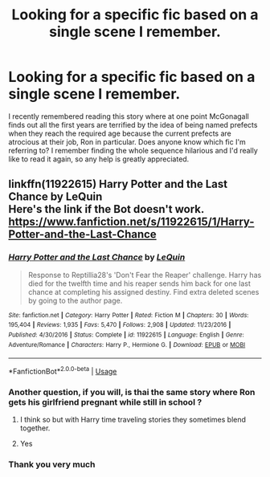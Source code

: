 #+TITLE: Looking for a specific fic based on a single scene I remember.

* Looking for a specific fic based on a single scene I remember.
:PROPERTIES:
:Author: jckbzz
:Score: 49
:DateUnix: 1571230756.0
:DateShort: 2019-Oct-16
:FlairText: What's That Fic?
:END:
I recently remembered reading this story where at one point McGonagall finds out all the first years are terrified by the idea of being named prefects when they reach the required age because the current prefects are atrocious at their job, Ron in particular. Does anyone know which fic I'm referring to? I remember finding the whole sequence hilarious and I'd really like to read it again, so any help is greatly appreciated.


** linkffn(11922615) Harry Potter and the Last Chance by LeQuin\\
Here's the link if the Bot doesn't work.\\
[[https://www.fanfiction.net/s/11922615/1/Harry-Potter-and-the-Last-Chance]]
:PROPERTIES:
:Author: Gilrand
:Score: 14
:DateUnix: 1571232994.0
:DateShort: 2019-Oct-16
:END:

*** [[https://www.fanfiction.net/s/11922615/1/][*/Harry Potter and the Last Chance/*]] by [[https://www.fanfiction.net/u/1634726/LeQuin][/LeQuin/]]

#+begin_quote
  Response to Reptillia28's 'Don't Fear the Reaper' challenge. Harry has died for the twelfth time and his reaper sends him back for one last chance at completing his assigned destiny. Find extra deleted scenes by going to the author page.
#+end_quote

^{/Site/:} ^{fanfiction.net} ^{*|*} ^{/Category/:} ^{Harry} ^{Potter} ^{*|*} ^{/Rated/:} ^{Fiction} ^{M} ^{*|*} ^{/Chapters/:} ^{30} ^{*|*} ^{/Words/:} ^{195,404} ^{*|*} ^{/Reviews/:} ^{1,935} ^{*|*} ^{/Favs/:} ^{5,470} ^{*|*} ^{/Follows/:} ^{2,908} ^{*|*} ^{/Updated/:} ^{11/23/2016} ^{*|*} ^{/Published/:} ^{4/30/2016} ^{*|*} ^{/Status/:} ^{Complete} ^{*|*} ^{/id/:} ^{11922615} ^{*|*} ^{/Language/:} ^{English} ^{*|*} ^{/Genre/:} ^{Adventure/Romance} ^{*|*} ^{/Characters/:} ^{Harry} ^{P.,} ^{Hermione} ^{G.} ^{*|*} ^{/Download/:} ^{[[http://www.ff2ebook.com/old/ffn-bot/index.php?id=11922615&source=ff&filetype=epub][EPUB]]} ^{or} ^{[[http://www.ff2ebook.com/old/ffn-bot/index.php?id=11922615&source=ff&filetype=mobi][MOBI]]}

--------------

*FanfictionBot*^{2.0.0-beta} | [[https://github.com/tusing/reddit-ffn-bot/wiki/Usage][Usage]]
:PROPERTIES:
:Author: FanfictionBot
:Score: 7
:DateUnix: 1571233031.0
:DateShort: 2019-Oct-16
:END:


*** Another question, if you will, is thai the same story where Ron gets his girlfriend pregnant while still in school ?
:PROPERTIES:
:Author: jckbzz
:Score: 5
:DateUnix: 1571235818.0
:DateShort: 2019-Oct-16
:END:

**** I think so but with Harry time traveling stories they sometimes blend together.
:PROPERTIES:
:Author: Gilrand
:Score: 11
:DateUnix: 1571235930.0
:DateShort: 2019-Oct-16
:END:


**** Yes
:PROPERTIES:
:Author: Faeriniel
:Score: 8
:DateUnix: 1571235914.0
:DateShort: 2019-Oct-16
:END:


*** Thank you very much
:PROPERTIES:
:Author: jckbzz
:Score: 3
:DateUnix: 1571233122.0
:DateShort: 2019-Oct-16
:END:

